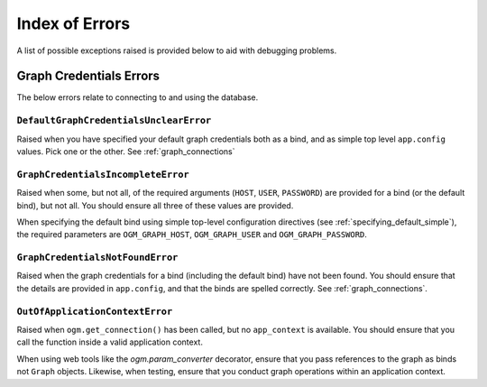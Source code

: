 Index of Errors
===============

A list of possible exceptions raised is provided below to aid with debugging problems.

Graph Credentials Errors
------------------------

The below errors relate to connecting to and using the database.

.. _default_graph_credentials_unclear_error:

``DefaultGraphCredentialsUnclearError``
~~~~~~~~~~~~~~~~~~~~~~~~~~~~~~~~~~~~~~~

Raised when you have specified your default graph credentials both as a bind, and as simple top level ``app.config`` values. Pick one or the other. See :ref:`graph_connections`


``GraphCredentialsIncompleteError``
~~~~~~~~~~~~~~~~~~~~~~~~~~~~~~~~~~~

Raised when some, but not all, of the required arguments (``HOST``, ``USER``, ``PASSWORD``) are provided for a bind (or the default bind), but not all. You should ensure all three of these values are provided.

When specifying the default bind using simple top-level configuration directives (see :ref:`specifying_default_simple`), the required parameters are ``OGM_GRAPH_HOST``, ``OGM_GRAPH_USER`` and ``OGM_GRAPH_PASSWORD``.


``GraphCredentialsNotFoundError``
~~~~~~~~~~~~~~~~~~~~~~~~~~~~~~~~~

Raised when the graph credentials for a bind (including the default bind) have not been found. You should ensure that the details are provided in ``app.config``, and that the binds are spelled correctly. See :ref:`graph_connections`.


``OutOfApplicationContextError``
~~~~~~~~~~~~~~~~~~~~~~~~~~~~~~~~

Raised when ``ogm.get_connection()`` has been called, but no ``app_context`` is available. You should ensure that you call the function inside a valid application context.

When using web tools like the `ogm.param_converter` decorator, ensure that you pass references to the graph as binds not ``Graph`` objects. Likewise, when testing, ensure that you conduct graph operations within an application context.
